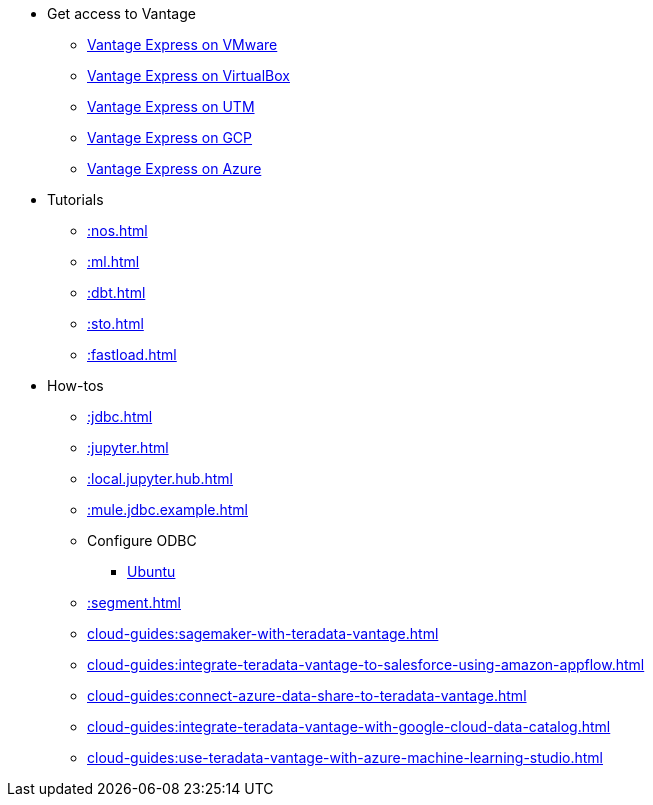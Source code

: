 * Get access to Vantage
** xref::getting.started.vmware.adoc[Vantage Express on VMware]
** xref::getting.started.vbox.adoc[Vantage Express on VirtualBox]
** xref::getting.started.utm.adoc[Vantage Express on UTM]
** xref::vantage.express.gcp.adoc[Vantage Express on GCP]
** xref::run-vantage-express-on-microsoft-azure.adoc[Vantage Express on Azure]
* Tutorials
** xref::nos.adoc[]
** xref::ml.adoc[]
** xref::dbt.adoc[]
** xref::sto.adoc[]
** xref::fastload.adoc[]
* How-tos
** xref::jdbc.adoc[]
** xref::jupyter.adoc[]
** xref::local.jupyter.hub.adoc[]
** xref::mule.jdbc.example.adoc[]
** Configure ODBC
*** xref::odbc.ubuntu.adoc[Ubuntu]
** xref::segment.adoc[]
** xref:cloud-guides:sagemaker-with-teradata-vantage.adoc[]
** xref:cloud-guides:integrate-teradata-vantage-to-salesforce-using-amazon-appflow.adoc[]
** xref:cloud-guides:connect-azure-data-share-to-teradata-vantage.adoc[]
** xref:cloud-guides:integrate-teradata-vantage-with-google-cloud-data-catalog.adoc[]
** xref:cloud-guides:use-teradata-vantage-with-azure-machine-learning-studio.adoc[]

//* Planned
//** Run Teradata Developer in Public Cloud
//** Tune performance with indices
//** Extend Teradata with user defined functions

